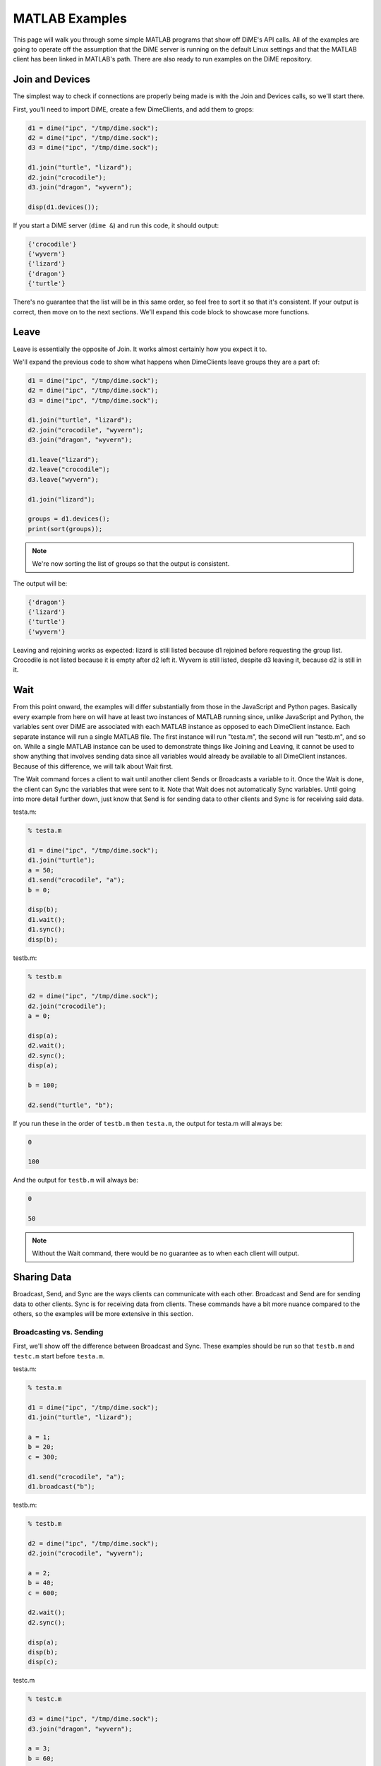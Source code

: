 ===============
MATLAB Examples
===============
This page will walk you through some simple MATLAB programs that show off DiME's API calls. 
All of the examples are going to operate off the assumption that the DiME server is running on the default 
Linux settings and that the MATLAB client has been linked in MATLAB's path. There are also ready to run 
examples on the DiME repository.

----------------
Join and Devices
----------------
The simplest way to check if connections are properly being made is with the Join and Devices calls, so 
we'll start there.

First, you'll need to import DiME, create a few DimeClients, and add them to grops:

.. code:: matlab

    d1 = dime("ipc", "/tmp/dime.sock");
    d2 = dime("ipc", "/tmp/dime.sock");
    d3 = dime("ipc", "/tmp/dime.sock");

    d1.join("turtle", "lizard");
    d2.join("crocodile");
    d3.join("dragon", "wyvern");

    disp(d1.devices());

If you start a DiME server (``dime &``) and run this code, it should output:

.. code:: matlab

    {'crocodile'} 
    {'wyvern'} 
    {'lizard'} 
    {'dragon'} 
    {'turtle'}

There's no guarantee that the list will be in this same order, so feel free to sort it so that it's 
consistent. If your output is correct, then move on to the next sections. We'll expand this code block 
to showcase more functions.

-----
Leave
-----
Leave is essentially the opposite of Join. It works almost certainly how you expect it to. 

We'll expand the previous code to show what happens when DimeClients leave groups they are a part of:

.. code:: matlab

    d1 = dime("ipc", "/tmp/dime.sock");
    d2 = dime("ipc", "/tmp/dime.sock");
    d3 = dime("ipc", "/tmp/dime.sock");

    d1.join("turtle", "lizard");
    d2.join("crocodile", "wyvern");
    d3.join("dragon", "wyvern");

    d1.leave("lizard");
    d2.leave("crocodile");
    d3.leave("wyvern");

    d1.join("lizard");

    groups = d1.devices();
    print(sort(groups));

.. note::

    We're now sorting the list of groups so that the output is consistent. 
    
The output will be: 

.. code:: matlab

    {'dragon'} 
    {'lizard'} 
    {'turtle'}
    {'wyvern'} 

Leaving and rejoining works as expected: lizard is still listed because d1 rejoined before requesting 
the group list. Crocodile is not listed because it is empty after d2 left it. Wyvern is still listed, 
despite d3 leaving it, because d2 is still in it.

----
Wait
----
From this point onward, the examples will differ substantially from those in the JavaScript and Python 
pages. Basically every example from here on will have at least two instances of MATLAB running since, 
unlike JavaScript and Python, the variables sent over DiME are associated with each MATLAB instance as 
opposed to each DimeClient instance. Each separate instance will run a single MATLAB file. The first 
instance will run "testa.m", the second will run "testb.m", and so on. While a single MATLAB instance 
can be used to demonstrate things like Joining and Leaving, it cannot be used to show anything that 
involves sending data since all variables would already be available to all DimeClient instances. 
Because of this difference, we will talk about Wait first.

The Wait command forces a client to wait until another client Sends or Broadcasts a variable to it. 
Once the Wait is done, the client can Sync the variables that were sent to it. Note that Wait does not 
automatically Sync variables. Until going into more detail further down, just know that Send is for 
sending data to other clients and Sync is for receiving said data.

testa.m:

.. code:: matlab

    % testa.m

    d1 = dime("ipc", "/tmp/dime.sock");
    d1.join("turtle");
    a = 50;
    d1.send("crocodile", "a");
    b = 0;

    disp(b);
    d1.wait();
    d1.sync();
    disp(b);

testb.m:

.. code:: matlab

    % testb.m

    d2 = dime("ipc", "/tmp/dime.sock");
    d2.join("crocodile");
    a = 0;

    disp(a);
    d2.wait();
    d2.sync();
    disp(a);

    b = 100;

    d2.send("turtle", "b");

If you run these in the order of ``testb.m`` then ``testa.m``, the output for testa.m will always be:

.. code:: matlab

    0

    100

And the output for ``testb.m`` will always be:

.. code:: matlab

    0

    50

.. note::
    
    Without the Wait command, there would be no guarantee as to when each client will output.

------------
Sharing Data
------------
Broadcast, Send, and Sync are the ways clients can communicate with each other. Broadcast and Send are for 
sending data to other clients. Sync is for receiving data from clients. These commands have a bit more 
nuance compared to the others, so the examples will be more extensive in this section.

Broadcasting vs. Sending
^^^^^^^^^^^^^^^^^^^^^^^^
First, we'll show off the difference between Broadcast and Sync. These examples should be run so that 
``testb.m`` and ``testc.m`` start before ``testa.m``.

testa.m:

.. code:: matlab

    % testa.m

    d1 = dime("ipc", "/tmp/dime.sock");
    d1.join("turtle", "lizard");

    a = 1;
    b = 20;
    c = 300;

    d1.send("crocodile", "a");
    d1.broadcast("b");

testb.m:

.. code:: matlab

    % testb.m

    d2 = dime("ipc", "/tmp/dime.sock");
    d2.join("crocodile", "wyvern");

    a = 2;
    b = 40;
    c = 600;

    d2.wait();
    d2.sync();

    disp(a);
    disp(b);
    disp(c);

testc.m

.. code:: matlab

    % testc.m

    d3 = dime("ipc", "/tmp/dime.sock");
    d3.join("dragon", "wyvern");

    a = 3;
    b = 60;
    c = 900;

    d3.wait();
    d3.sync();

    disp(a);
    disp(b);
    disp(c);

Your output for ``testb.m`` should look like this:

.. code:: matlab

    1

    20

    600

And your output for ``testc.m`` should look like this:

.. code:: matlab

    3

    20

    900

.. note::

    Note how d2 and d3's *b* variables have both been changed, meanwhile only d2's *a* variable has been 
    changed. This is because Broadcast sends the provided variables to every client that isn't the sender. 
    Send, on the other hand, only sends the given variables to the specified groups.

Changing Variables After Sending Them
^^^^^^^^^^^^^^^^^^^^^^^^^^^^^^^^^^^^^
As you might expect, the values sent with Broadcast and Send are not dynamic. If a client changes a 
variable after it was sent, the variable the receiving client gets will reflect the state of the variable 
at the time of sending. The following snippets should be run in order of testb.m and then testa.m. The 
MATLAB pause() function is used instead of Wait to make it more apparent that d1's *a* changed before d2 
Syncs it.

testa.m:

.. code:: matlab

    % testa.m

    d1 = dime("ipc", "/tmp/dime.sock");
    d1.join("turtle");

    a = 50;
    disp(a);

    d1.send("crocodile", "a");

    a = 0;
    disp(a);

testb.m:

.. code:: matlab

    % testb.m

    d2 = dime("ipc", "/tmp/dime.sock");
    d2.join("crocodile");

    a = 10;
    disp(a);

    pause(5);
    d2.sync();
    disp(a);

The output for ``testa.m``:

.. code:: matlab

    50

    0

The output for ``testb.m``:

.. code:: matlab

    10

    50

.. note::

    The value d2's *a* variable is synced to is d1's *a* variable before it was changed to have a value of 0.

Self-Sending
^^^^^^^^^^^^
Since Broadcast sends variables to every client other than the sending client, it is not possible for a 
client to send itself data using Broadcast, at least without an intermediary. This is not true for Send, 
however, which sends data to specific groups. If a client sends data to a group that it is a part of, it 
can send data to itself.

.. code:: matlab

    d1 = dime("ipc", "/tmp/dime.sock");
    d1.join("turtle", "lizard");

    a = 1;
    b= 20;
    c = 300;


    d1.broadcast("b");
    b = 0;

    d1.sync();
    disp(b);

    b = 25;
    d1.send("lizard", "b");
    b = 10;
    d1.sync();

    disp(b);

The output for this snippet is:

.. code:: matlab

    0

    25

.. note::

    Syncing after Broadcasting the value of 20 does not change d1's *b* variable back from 0 to 20. 
    Syncing after Sending 25 to the lizard group does change d1's *b* variable from 10 to 25, however.